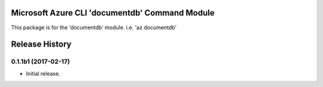 Microsoft Azure CLI 'documentdb' Command Module
==================================

This package is for the 'documentdb' module.
i.e. 'az documentdb'




.. :changelog:

Release History
===============

0.1.1b1 (2017-02-17)
+++++++++++++++++++++

* Initial release.



